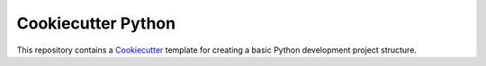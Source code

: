 Cookiecutter Python
===================

This repository contains a Cookiecutter_ template for creating a basic Python development project structure.

.. _Cookiecutter: https://www.cookiecutter.io/
